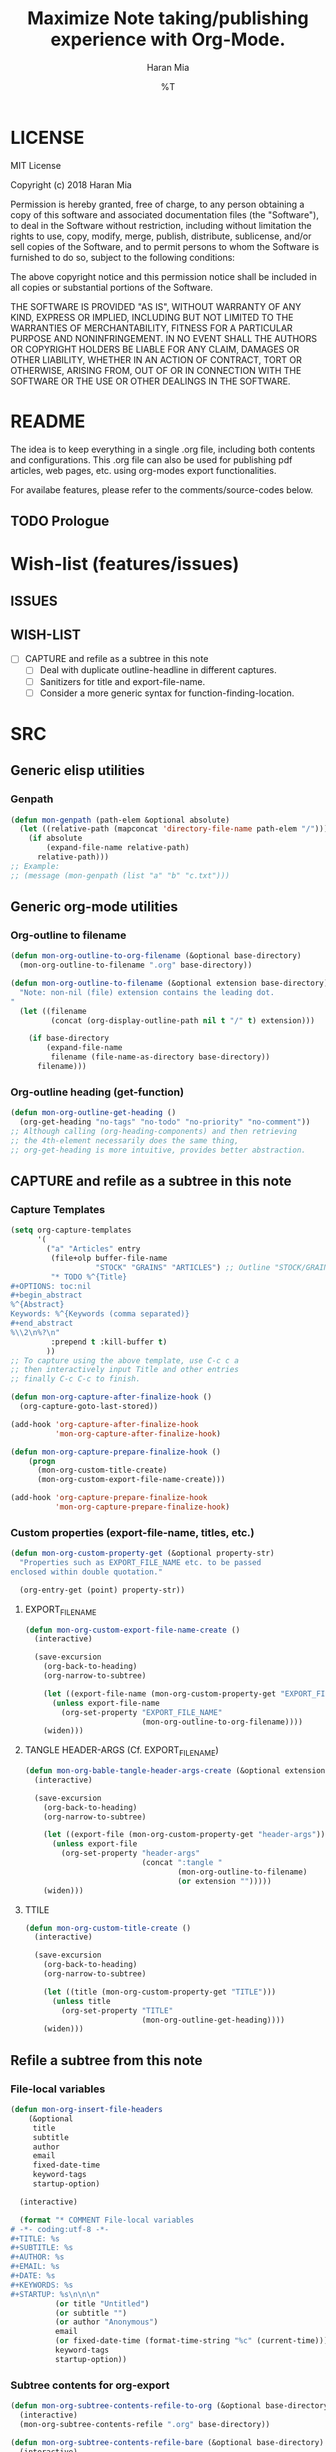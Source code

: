* COMMENT File-local variables
# -*- coding:utf-8 -*-
#+TITLE: Maximize Note taking/publishing experience with Org-Mode.
#+AUTHOR: Haran Mia
#+EMAIL: 37643674+haranmia@users.noreply.github.com
#+DATE: %T
#+STARTUP:indent
#+STARTUP: inlineimages


* LICENSE
MIT License

Copyright (c) 2018 Haran Mia

Permission is hereby granted, free of charge, to any person obtaining a copy
of this software and associated documentation files (the "Software"), to deal
in the Software without restriction, including without limitation the rights
to use, copy, modify, merge, publish, distribute, sublicense, and/or sell
copies of the Software, and to permit persons to whom the Software is
furnished to do so, subject to the following conditions:

The above copyright notice and this permission notice shall be included in all
copies or substantial portions of the Software.

THE SOFTWARE IS PROVIDED "AS IS", WITHOUT WARRANTY OF ANY KIND, EXPRESS OR
IMPLIED, INCLUDING BUT NOT LIMITED TO THE WARRANTIES OF MERCHANTABILITY,
FITNESS FOR A PARTICULAR PURPOSE AND NONINFRINGEMENT. IN NO EVENT SHALL THE
AUTHORS OR COPYRIGHT HOLDERS BE LIABLE FOR ANY CLAIM, DAMAGES OR OTHER
LIABILITY, WHETHER IN AN ACTION OF CONTRACT, TORT OR OTHERWISE, ARISING FROM,
OUT OF OR IN CONNECTION WITH THE SOFTWARE OR THE USE OR OTHER DEALINGS IN THE
SOFTWARE.

* README
  The idea is to keep everything in a single .org file,
  including both contents and configurations.
  This .org file can also be used for publishing pdf articles,
  web pages, etc. using org-modes export functionalities.

  For availabe features, please refer to the comments/source-codes below.

** TODO Prologue

* Wish-list (features/issues)
:PROPERTIES:
:VISIBILITY: all
:END:
** ISSUES
** WISH-LIST
   - [ ] CAPTURE and refile as a subtree in this note
     - [ ] Deal with duplicate outline-headline in different captures.
     - [ ] Sanitizers for title and export-file-name.
     - [ ] Consider a more generic syntax for function-finding-location.

* SRC
** Generic elisp utilities
*** Genpath
#+BEGIN_SRC emacs-lisp
  (defun mon-genpath (path-elem &optional absolute)
    (let ((relative-path (mapconcat 'directory-file-name path-elem "/")))
      (if absolute
          (expand-file-name relative-path)
        relative-path)))
  ;; Example:
  ;; (message (mon-genpath (list "a" "b" "c.txt")))
#+END_SRC

** Generic org-mode utilities
*** Org-outline to filename
#+BEGIN_SRC emacs-lisp
  (defun mon-org-outline-to-org-filename (&optional base-directory)
    (mon-org-outline-to-filename ".org" base-directory))
#+END_SRC
#+BEGIN_SRC emacs-lisp
  (defun mon-org-outline-to-filename (&optional extension base-directory)
    "Note: non-nil (file) extension contains the leading dot.
  "
    (let ((filename
           (concat (org-display-outline-path nil t "/" t) extension)))

      (if base-directory
          (expand-file-name
           filename (file-name-as-directory base-directory))
        filename)))
#+END_SRC
*** Org-outline heading (get-function)
#+BEGIN_SRC emacs-lisp
  (defun mon-org-outline-get-heading ()
    (org-get-heading "no-tags" "no-todo" "no-priority" "no-comment"))
  ;; Although calling (org-heading-components) and then retrieving
  ;; the 4th-element necessarily does the same thing,
  ;; org-get-heading is more intuitive, provides better abstraction.
#+END_SRC
** CAPTURE and refile as a subtree in this note
*** Capture Templates
#+BEGIN_SRC emacs-lisp
  (setq org-capture-templates
        '(
          ("a" "Articles" entry
           (file+olp buffer-file-name
                     "STOCK" "GRAINS" "ARTICLES") ;; Outline "STOCK/GRAINS/ARTICLES" must exist
           "* TODO %^{Title}
  ,#+OPTIONS: toc:nil
  ,#+begin_abstract
  %^{Abstract}
  Keywords: %^{Keywords (comma separated)}
  ,#+end_abstract
  %\\2\n%?\n"
           :prepend t :kill-buffer t)
          ))
  ;; To capture using the above template, use C-c c a
  ;; then interactively input Title and other entries
  ;; finally C-c C-c to finish.
#+END_SRC
#+BEGIN_SRC emacs-lisp
  (defun mon-org-capture-after-finalize-hook ()
    (org-capture-goto-last-stored))

  (add-hook 'org-capture-after-finalize-hook
            'mon-org-capture-after-finalize-hook)
#+END_SRC
#+BEGIN_SRC emacs-lisp
  (defun mon-org-capture-prepare-finalize-hook ()
      (progn
        (mon-org-custom-title-create)
        (mon-org-custom-export-file-name-create)))

  (add-hook 'org-capture-prepare-finalize-hook
            'mon-org-capture-prepare-finalize-hook)

#+END_SRC

*** Custom properties (export-file-name, titles, etc.)
#+BEGIN_SRC emacs-lisp
  (defun mon-org-custom-property-get (&optional property-str)
    "Properties such as EXPORT_FILE_NAME etc. to be passed
  enclosed within double quotation."

    (org-entry-get (point) property-str))
#+END_SRC
**** EXPORT_FILE_NAME
#+BEGIN_SRC emacs-lisp
  (defun mon-org-custom-export-file-name-create ()
    (interactive)

    (save-excursion
      (org-back-to-heading)
      (org-narrow-to-subtree)

      (let ((export-file-name (mon-org-custom-property-get "EXPORT_FILE_NAME")))
        (unless export-file-name
          (org-set-property "EXPORT_FILE_NAME"
                            (mon-org-outline-to-org-filename))))
      (widen)))
#+END_SRC

**** TANGLE HEADER-ARGS (Cf. EXPORT_FILE_NAME)
#+BEGIN_SRC emacs-lisp
  (defun mon-org-bable-tangle-header-args-create (&optional extension)
    (interactive)

    (save-excursion
      (org-back-to-heading)
      (org-narrow-to-subtree)

      (let ((export-file (mon-org-custom-property-get "header-args")))
        (unless export-file
          (org-set-property "header-args"
                            (concat ":tangle "
                                    (mon-org-outline-to-filename)
                                    (or extension "")))))
      (widen)))
#+END_SRC
**** TTILE
#+BEGIN_SRC emacs-lisp
  (defun mon-org-custom-title-create ()
    (interactive)

    (save-excursion
      (org-back-to-heading)
      (org-narrow-to-subtree)

      (let ((title (mon-org-custom-property-get "TITLE")))
        (unless title
          (org-set-property "TITLE"
                            (mon-org-outline-get-heading))))
      (widen)))
 #+END_SRC
** Refile a subtree from this note
*** File-local variables
#+BEGIN_SRC emacs-lisp
  (defun mon-org-insert-file-headers
      (&optional
       title
       subtitle
       author
       email
       fixed-date-time
       keyword-tags
       startup-option)

    (interactive)

    (format "* COMMENT File-local variables
  # -*- coding:utf-8 -*-
  ,#+TITLE: %s
  ,#+SUBTITLE: %s
  ,#+AUTHOR: %s
  ,#+EMAIL: %s
  ,#+DATE: %s
  ,#+KEYWORDS: %s
  ,#+STARTUP: %s\n\n\n"
            (or title "Untitled")
            (or subtitle "")
            (or author "Anonymous")
            email
            (or fixed-date-time (format-time-string "%c" (current-time)))
            keyword-tags
            startup-option))
#+END_SRC
*** Subtree contents for org-export
#+BEGIN_SRC emacs-lisp
  (defun mon-org-subtree-contents-refile-to-org (&optional base-directory)
    (interactive)
    (mon-org-subtree-contents-refile ".org" base-directory))
#+END_SRC
#+BEGIN_SRC emacs-lisp
  (defun mon-org-subtree-contents-refile-bare (&optional base-directory)
    (interactive)
    (mon-org-subtree-contents-refile nil base-directory))
#+END_SRC
#+BEGIN_SRC emacs-lisp
  (defun mon-org-subtree-contents-refile (&optional extension base-directory)
    (interactive)

    (save-excursion
      (org-narrow-to-subtree)
      (org-back-to-heading)
      (let ((target-filename
             (or (mon-org-custom-property-get "EXPORT_FILE_NAME")
                 (mon-org-outline-to-filename extension base-directory))))

        (write-region (org-get-entry) nil target-filename))
      (widen)))
#+END_SRC
#+BEGIN_SRC emacs-lisp
  (defun mon-org-subtree-contents-refile-to-org-no-props (&optional base-directory)
    (interactive)
    (mon-org-subtree-contents-refile-no-props ".org" base-directory))

  (defun mon-org-subtree-contents-refile-bare-no-props (&optional base-directory)
    (interactive)
    (mon-org-subtree-contents-refile-no-props nil base-directory))
#+END_SRC
#+BEGIN_SRC emacs-lisp
  (defun mon-org-subtree-contents-refile-no-props (&optional extension base-directory)

    (save-excursion
      (org-narrow-to-subtree)
      (org-back-to-heading)

      (let ((org-yank-adjusted-subtrees t)
            (target-filename
             (or (mon-org-custom-property-get "EXPORT_FILE_NAME")
                 (mon-org-outline-to-filename extension base-directory)))
            )

        ;;(write-region (org-get-entry) nil target-filename)
        (org-copy-subtree)
        (with-current-buffer (get-buffer-create (concat "*-temp-buffer-SOME-RANDOM-ID-HERE-*"))
          (org-mode)


          (insert (mon-org-insert-file-headers
                   "Test-Title" ;; title
                   "Test-subtitle" ;; subtitle
                   "Anonymous-author" ;; author
                   "No-email" ;; email
                   nil ;; fixed-date-time
                   "keys" ;; keyword-tags
                   "indent" ;;startup-option
                   ))
          (save-excursion
            (goto-char (point-min))
            (write-region (point-at-bol 2) (point-max) target-filename)) ;; removes the "* COMMENT File-local variables" outline

          (org-yank)
          (org-back-to-heading)

          (if (re-search-forward ":PROPERTIES:" (point-max) t)
              (let ((beg (match-beginning 0))
                    (end (re-search-forward ":END:")))
                (write-region (+ end 1) (point-max) target-filename t)) ;; write-region with append=t

            (write-region (point-at-bol 2) (point-max) target-filename t))


          (kill-buffer)))
      (widen)))
#+END_SRC

*** Tangle babel source blocks
#+BEGIN_SRC emacs-lisp
  (defun mon-org-subtree-tangle-all-babel-blocks ()
    "header-args :tangle <filename.extension>
  is assumed to be present in subtree properties."
    (interactive)

    (save-excursion
      (org-back-to-heading)
      (org-narrow-to-subtree)
      (org-babel-tangle)
      (widen)))
#+END_SRC
** HTML Publishing
*** Congfiguration database
Put all configurations in the hash-table 'mon-configdb'
#+BEGIN_SRC emacs-lisp
  (setq mon-configdb (make-hash-table))
#+END_SRC

*** Core directory and path utilities
**** File-dir and root-dir
#+BEGIN_SRC emacs-lisp
  (setf (gethash 'mon-file-dir mon-configdb)
        (file-name-directory (or load-file-name buffer-file-name)))

  (defun mon-file-dir ()
    (gethash 'mon-file-dir mon-configdb))
#+END_SRC
#+BEGIN_SRC emacs-lisp
  (setf (gethash 'mon-root-dir mon-configdb) "stock")

  (defun mon-root-dir (&optional init-root-dir)
    (or init-root-dir
        (gethash 'mon-root-dir mon-configdb)))
#+END_SRC
**** Base directory
#+BEGIN_SRC emacs-lisp
  (setf (gethash 'mon-contents-dir mon-configdb)
        (concat (file-name-as-directory (mon-root-dir))
                (file-name-as-directory "grains"))) ;; default

  (defun mon-contents-dir (&optional init-contents-dir use-as-origin)
    ;; set
    (and init-contents-dir
         (if use-as-origin
             ;; if
             (setf (gethash 'mon-contents-dir mon-configdb)
                   (file-name-as-directory init-contents-dir))
           ;; else
           (setf (gethash 'mon-contents-dir mon-configdb)
                 (concat (file-name-as-directory (mon-root-dir))
                         (file-name-as-directory init-contents-dir)))))
    ;; get
    (gethash 'mon-contents-dir mon-configdb))
#+END_SRC
#+BEGIN_SRC emacs-lisp
  (defun mon-www-contents-directory (&optional dir prefix-path suffix-path absolute)
    (let* ((this-dir
            (file-name-as-directory
             (concat (or (and prefix-path (file-name-as-directory prefix-path))
                         (mon-contents-dir))
                     dir)))

           (suffix-to-this
            (and suffix-path
                 (if (file-name-extension suffix-path) suffix-path
                   (file-name-as-directory suffix-path))))
           ;;
           (contents-relative-path (concat this-dir suffix-to-this)))


        ;; Use concat to force relative path by default.
        ;; For absolute==NON-NIL, use absolute path.
        (if absolute
            (expand-file-name contents-relative-path)
          contents-relative-path)))
#+END_SRC
**** Publishing-dir
#+BEGIN_SRC emacs-lisp
  (setf (gethash 'mon-www-dir mon-configdb)
        (file-name-as-directory "w3")) ;; default
  (defun mon-www-dir (&optional init-www-dir use-as-origin)
      ;; set
      (and init-www-dir
           (if use-as-origin
               (setf (gethash 'mon-www-dir mon-configdb)
                     (file-name-as-directory init-www-dir))))

      ;; get
      (gethash 'mon-www-dir mon-configdb))
#+END_SRC
#+BEGIN_SRC emacs-lisp
  (defun mon-www-publish-directory (&optional dir prefix-path suffix-path absolute)
    (let* ((this-dir
            (file-name-as-directory
             (concat (or (and prefix-path (file-name-as-directory prefix-path))
                         (mon-www-dir))
                     dir)))

           (suffix-to-this
            (and suffix-path
                 (if (file-name-extension suffix-path) suffix-path
                   (file-name-as-directory suffix-path))))
           ;;
           (contents-relative-path (concat this-dir suffix-to-this)))

      ;; Use concat to force relative path by default.
      ;; For absolute==NON-NIL, use absolute path.
      (if absolute
          (expand-file-name contents-relative-path)
        contents-relative-path)))

#+END_SRC

*** Theme
**** Name and deploy directory
#+BEGIN_SRC emacs-lisp
  (setf (gethash 'theme-name mon-configdb) '"proxy")

  (defun mon-theme-name (&optional init-theme-name)
    (or init-theme-name
        (gethash 'theme-name mon-configdb)))
#+END_SRC
#+BEGIN_SRC emacs-lisp
  (defun mon-theme-deploy-dir (&optional init-theme-name)
    (format "chunk/themes/%s" (mon-theme-name init-theme-name)))
#+END_SRC
**** Base extension
#+BEGIN_SRC emacs-lisp
  (setf (gethash 'mon-attachments mon-configdb)
        (regexp-opt '("css" "woff" "js" "html" "pdf"
                      "gif" "ico" "jpg" "jpeg" "png" "svg")))
#+END_SRC
#+BEGIN_SRC emacs-lisp
  (defun mon-base-extension (&optional init-theme)
    (gethash 'mon-attachments mon-configdb))
#+END_SRC
**** Base directory
#+BEGIN_SRC emacs-lisp
  (defun mon-base-directory (&optional theme page prefix-dir suffix-dir absolute)
    (let ((dir
           (if theme
               (mon-www-contents-directory (mon-theme-deploy-dir theme) (mon-root-dir)) ;; if
             ;; else == mon-base-direcotry-no-theme
             (mon-www-contents-directory page prefix-dir suffix-dir absolute))))

    (downcase dir)))
#+END_SRC
**** Publishing directory
#+BEGIN_SRC emacs-lisp
  (defun mon-publishing-directory (&optional theme page prefix-dir suffix-dir absolute)
    (let ((dir
           (if theme
               (mon-www-publish-directory (mon-theme-deploy-dir theme)) ;; if
             ;; else == mon-www-publish-dir-no-theme
             (mon-www-publish-directory page prefix-dir suffix-dir absolute))))

    (downcase dir)))
#+END_SRC
**** Postamble
#+BEGIN_SRC emacs-lisp
  (defun mon-html-postamble (&optional init-theme)
    "<p>Last update: <span class=\"date\">%C</span></p>")
#+END_SRC
**** Preamble
#+BEGIN_SRC emacs-lisp
  (defun mon-html-preamble (&optional init-page init-theme page-title page-subtitle)
    "TBD: Constructor for pagestruct /w theme-inheritance someday."
    (mon-html-preamble-impl-proxy '((:pagestruct . (((:name . "About")
                                                     (:link . "/"))
                                                    ((:name . "Articles")
                                                     (:link . "articles")))))
                                  page-title
                                  page-subtitle))
#+END_SRC
#+BEGIN_SRC emacs-lisp
  (defun mon-html-preamble-impl-proxy (&optional pagestruct-alist page-title page-subtitle)

      (let* ((f-name (lambda (x) (alist-get ':name  x)))
             (f-link (lambda (x) (alist-get ':link  x)))
             (f-insert
              (lambda (x)
                (progn
                  (insert (format "  <a href=\"%s\">%s</a>\n"
                                  (expand-file-name (file-name-as-directory
                                                     (funcall f-link x))
                                                    "/")
                                  (funcall f-name x)
                                  ))))))


        (with-temp-buffer
          (insert (format "<h1 class=\"title\">%s\n" (or page-title "%%PAGE::TITLE")))
          (insert (format "  <p class=\"subtitle\"> %s </p>\n" (or page-subtitle "%%PAGE::SUBTITLE")))

          (insert (format "</h1>\n"))
          (insert (format "<nav>\n"))

          (funcall f-insert (car (alist-get ':pagestruct pagestruct-alist)))
           (mapc '(lambda (y)
                    (funcall f-insert y))
                 (cdr (alist-get ':pagestruct pagestruct-alist)))

           (insert (format "</nav>\n"))
           (buffer-string))))
#+END_SRC

**** Head
#+BEGIN_SRC emacs-lisp
  (defun mon-html-head (&optional local-css-list)
    "TODO: Provide both local theme and URI based (google-api, boosstrap etc.) css.
  Note: It is possible to override the global value by setting
  ,#+HTML_HEAD: attributes appropriately in individual .org files."

    (mon-html-head-impl (list "style1.css"
                              "style2.css")))

#+END_SRC
#+BEGIN_SRC emacs-lisp
  (defun mon-html-head-impl (&optional local-css-list)

    (let ((f-local-css-path (lambda (x) (mon-genpath (list (mon-theme-deploy-dir) "assets" "css" x)))))
      (with-temp-buffer

        (mapc '(lambda (y) (insert (format "<link rel=\"stylesheet\" type=\"text/css\" href=\"/%s\" />\n" (funcall f-local-css-path y))))
              local-css-list)
        (buffer-string))))
#+END_SRC
#+BEGIN_SRC emacs-lisp
  (defun mon-html-head-extra (&optional local-css-list)
    "Note: It is possible to override the global value by setting
  ,#+HTML_HEAD_EXTRA: attributes appropriately in individual .org files."

    (mon-html-head-extra-impl local-css-list))

#+END_SRC
#+BEGIN_SRC emacs-lisp
  (defun mon-html-head-extra-impl (&optional local-css-list)
    (let ((f-local-css-path (lambda (x) (mon-genpath (list (mon-theme-deploy-dir) "assets" "css" x)))))
      (with-temp-buffer
        (mapc '(lambda (y) (insert (format "<link rel=\"stylesheet\" type=\"text/css\" href=\"/%s\" />\n" (funcall f-local-css-path y))))
              local-css-list)
        (buffer-string))))
#+END_SRC
*** Project-alist
**** Utilities
#+BEGIN_SRC emacs-lisp
  (defun mon-publish-alist-name (&optional theme suffix delimiter)
    (let ((sentinel
           (if suffix (concat (or delimiter "-") suffix))))

      (concat "mon" (or delimiter "-") (mon-theme-name theme)
              sentinel)))
#+END_SRC
**** Project alist and components (declarations only)
#+BEGIN_SRC emacs-lisp
  (setq org-publish-project-alist ; (org-publish-project-alist)
        (list))
#+END_SRC
#+BEGIN_SRC emacs-lisp
  (add-to-list 'org-publish-project-alist
               (list (mon-publish-alist-name) ;; project name generated as mon-<theme>
                     :components (list
                                  (mon-publish-alist-name nil "chunk") ;; default
                                  (mon-publish-alist-name nil "-top") ;; default
                                  ;;-----
                                  (mon-publish-alist-name nil "articles")
                                  )))
#+END_SRC

**** CHUNK
#+BEGIN_SRC emacs-lisp
  (add-to-list 'org-publish-project-alist
               ;; Move chunk files, maybe move into
               (list (mon-publish-alist-name nil "chunk") ;; default
                     :base-directory (mon-base-directory (mon-theme-name))
                     :exclued (regexp-opt (list (file-name-nondirectory (directory-file-name (mon-www-publish-directory)))))
                     :base-extension (mon-base-extension)

                     :publishing-directory (mon-publishing-directory (mon-theme-name))
                     :publishing-function 'org-publish-attachment
                     :recursive t
                     ))
#+END_SRC

**** TOP
#+BEGIN_SRC emacs-lisp
  (add-to-list 'org-publish-project-alist
               ;; Various misc files in the root
               (list (mon-publish-alist-name nil "-top") ;; default
                     :base-directory (mon-base-directory nil "about")
                     :base-extension "org"

                     :publishing-directory (mon-publishing-directory)
                     :publishing-function '(org-html-publish-to-html)
                     :recursive t

                     :auto-sitemap nil

                     :html-postamble (mon-html-postamble)
                     :html-preamble (mon-html-preamble
                                     "about"
                                     "proxy"
                                     "LowLand *Travellers*"
                                     "Never stop exploring!") ;; args: page-structure

                     :html-head-include-default-style nil ;; Disable default css style
                     :html-head-include-scripts nil ;; Disable default javascript
                     :html-head (mon-html-head)
                     ))
#+END_SRC
**** ARTICLES
#+BEGIN_SRC emacs-lisp
  (add-to-list 'org-publish-project-alist
               (list (mon-publish-alist-name nil "articles")
                     :base-directory (mon-base-directory nil "articles")

                     :publishing-directory (mon-publishing-directory nil "articles")
                     :publishing-function 'org-html-publish-to-html
                     :recursive t

                     :auto-sitemap nil

                     :html-postamble (mon-html-postamble)
                     :html-preamble (mon-html-preamble
                                     "about"
                                     "proxy"
                                     "LowLand *Travellers*"
                                     "Never stop exploring!") ;; args: page-structure

                     :html-head-include-default-style nil ;; Disable default css style
                     :html-head-include-scripts nil ;; Disable default javascript
                     :html-head (mon-html-head)
                     ))
#+END_SRC
* STOCK
** GRAINS
*** ARTICLES
